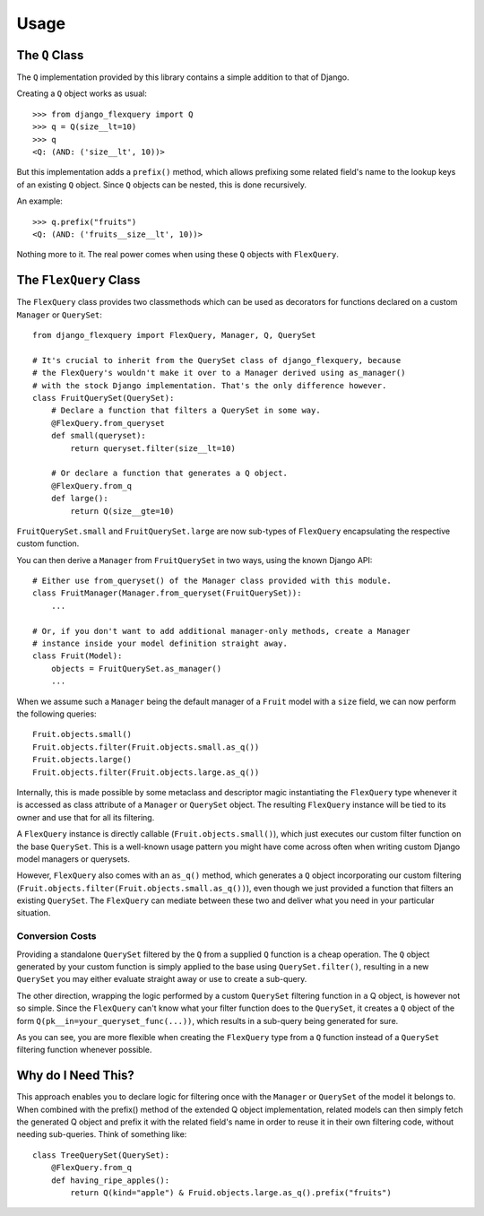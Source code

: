 Usage
=====

The ``Q`` Class
---------------

The ``Q`` implementation provided by this library contains a simple addition to that
of Django.

Creating a ``Q`` object works as usual::

    >>> from django_flexquery import Q
    >>> q = Q(size__lt=10)
    >>> q
    <Q: (AND: ('size__lt', 10))>

But this implementation adds a ``prefix()`` method, which allows prefixing some
related field's name to the lookup keys of an existing ``Q`` object. Since ``Q``
objects can be nested, this is done recursively.

An example::

    >>> q.prefix("fruits")
    <Q: (AND: ('fruits__size__lt', 10))>

Nothing more to it. The real power comes when using these ``Q`` objects with
``FlexQuery``.


The ``FlexQuery`` Class
-----------------------

The ``FlexQuery`` class provides two classmethods which can be used as decorators
for functions declared on a custom ``Manager`` or ``QuerySet``::

    from django_flexquery import FlexQuery, Manager, Q, QuerySet

    # It's crucial to inherit from the QuerySet class of django_flexquery, because
    # the FlexQuery's wouldn't make it over to a Manager derived using as_manager()
    # with the stock Django implementation. That's the only difference however.
    class FruitQuerySet(QuerySet):
        # Declare a function that filters a QuerySet in some way.
        @FlexQuery.from_queryset
        def small(queryset):
            return queryset.filter(size__lt=10)

        # Or declare a function that generates a Q object.
        @FlexQuery.from_q
        def large():
            return Q(size__gte=10)

``FruitQuerySet.small`` and ``FruitQuerySet.large`` are now sub-types of ``FlexQuery``
encapsulating the respective custom function.

You can then derive a ``Manager`` from ``FruitQuerySet`` in two ways, using the
known Django API::

    # Either use from_queryset() of the Manager class provided with this module.
    class FruitManager(Manager.from_queryset(FruitQuerySet)):
        ...

    # Or, if you don't want to add additional manager-only methods, create a Manager
    # instance inside your model definition straight away.
    class Fruit(Model):
        objects = FruitQuerySet.as_manager()
        ...

When we assume such a ``Manager`` being the default manager of a ``Fruit`` model
with a ``size`` field, we can now perform the following queries::

    Fruit.objects.small()
    Fruit.objects.filter(Fruit.objects.small.as_q())
    Fruit.objects.large()
    Fruit.objects.filter(Fruit.objects.large.as_q())

Internally, this is made possible by some metaclass and descriptor magic instantiating
the ``FlexQuery`` type whenever it is accessed as class attribute of a ``Manager``
or ``QuerySet`` object. The resulting ``FlexQuery`` instance will be tied to its
owner and use that for all its filtering.

A ``FlexQuery`` instance is directly callable (``Fruit.objects.small()``), which just
executes our custom filter function on the base ``QuerySet``. This is a well-known
usage pattern you might have come across often when writing custom Django model
managers or querysets.

However, ``FlexQuery`` also comes with an ``as_q()`` method,
which generates a ``Q`` object incorporating our custom filtering
(``Fruit.objects.filter(Fruit.objects.small.as_q())``), even though we just provided
a function that filters an existing ``QuerySet``. The ``FlexQuery`` can mediate
between these two and deliver what you need in your particular situation.


Conversion Costs
~~~~~~~~~~~~~~~~

Providing a standalone ``QuerySet`` filtered by the ``Q`` from a supplied ``Q``
function is a cheap operation. The ``Q`` object generated by your custom function is
simply applied to the base using ``QuerySet.filter()``, resulting in a new ``QuerySet``
you may either evaluate straight away or use to create a sub-query.

The other direction, wrapping the logic performed by a custom ``QuerySet`` filtering
function in ``a`` Q object, is however not so simple. Since the ``FlexQuery`` can't
know what your filter function does to the ``QuerySet``, it creates a ``Q`` object
of the form ``Q(pk__in=your_queryset_func(...))``, which results in a sub-query
being generated for sure.

As you can see, you are more flexible when creating the ``FlexQuery`` type from a
``Q`` function instead of a ``QuerySet`` filtering function whenever possible.


Why do I Need This?
-------------------

This approach enables you to declare logic for filtering once with the ``Manager``
or ``QuerySet`` of the model it belongs to. When combined with the prefix() method
of the extended Q object implementation, related models can then simply fetch the
generated Q object and prefix it with the related field's name in order to reuse it
in their own filtering code, without needing sub-queries. Think of something like::

    class TreeQuerySet(QuerySet):
        @FlexQuery.from_q
        def having_ripe_apples():
            return Q(kind="apple") & Fruid.objects.large.as_q().prefix("fruits")
